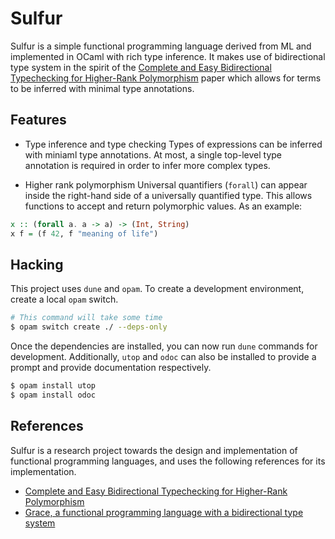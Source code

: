 * Sulfur
Sulfur is a simple functional programming language derived from ML and implemented in OCaml with
rich type inference. It makes use of bidirectional type system in the spirit of the
[[https://www.cl.cam.ac.uk/~nk480/bidir.pdf][Complete and Easy Bidirectional Typechecking for Higher-Rank Polymorphism]] paper which allows
for terms to be inferred with minimal type annotations.

** Features
+ Type inference and type checking
  Types of expressions can be inferred with miniaml type annotations. At most, a single top-level
  type annotation is required in order to infer more complex types.

+ Higher rank polymorphism
  Universal quantifiers (=forall=) can appear inside the right-hand side of a universally quantified
  type. This allows functions to accept and return polymorphic values. As an example:
#+begin_src haskell
x :: (forall a. a -> a) -> (Int, String)
x f = (f 42, f "meaning of life")
#+end_src

** Hacking
This project uses =dune= and =opam=. To create a development environment, create a local =opam= switch.
#+begin_src sh
# This command will take some time
$ opam switch create ./ --deps-only
#+end_src

Once the dependencies are installed, you can now run =dune= commands for development. Additionally,
=utop= and =odoc= can also be installed to provide a prompt and provide documentation respectively.
#+begin_src sh
$ opam install utop
$ opam install odoc
#+end_src

** References
Sulfur is a research project towards the design and implementation of functional programming
languages, and uses the following references for its implementation.

- [[https://www.cl.cam.ac.uk/~nk480/bidir.pdf][Complete and Easy Bidirectional Typechecking for Higher-Rank Polymorphism]]
- [[https://github.com/Gabriel439/grace/][Grace, a functional programming language with a bidirectional type system]]
